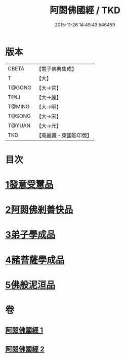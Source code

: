 #+TITLE: 阿閦佛國經 / TKD
#+DATE: 2015-11-26 14:49:43.546459
* 版本
 |     CBETA|【電子佛典集成】|
 |         T|【大】     |
 |    T@GONG|【大→宮】   |
 |      T@LI|【大→麗】   |
 |    T@MING|【大→明】   |
 |    T@SONG|【大→宋】   |
 |    T@YUAN|【大→元】   |
 |       TKD|【高麗藏・東國影印版】|

* 目次
* [[file:KR6f0004_001.txt::001-0751b27][1發意受慧品]]
* [[file:KR6f0004_001.txt::0755a9][2阿閦佛剎善快品]]
* [[file:KR6f0004_001.txt::0756c23][3弟子學成品]]
* [[file:KR6f0004_002.txt::002-0758a22][4諸菩薩學成品]]
* [[file:KR6f0004_002.txt::0760b19][5佛般泥洹品]]
* 卷
** [[file:KR6f0004_001.txt][阿閦佛國經 1]]
** [[file:KR6f0004_002.txt][阿閦佛國經 2]]
